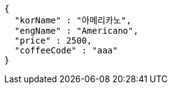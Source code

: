 [source,options="nowrap"]
----
{
  "korName" : "아메리카노",
  "engName" : "Americano",
  "price" : 2500,
  "coffeeCode" : "aaa"
}
----